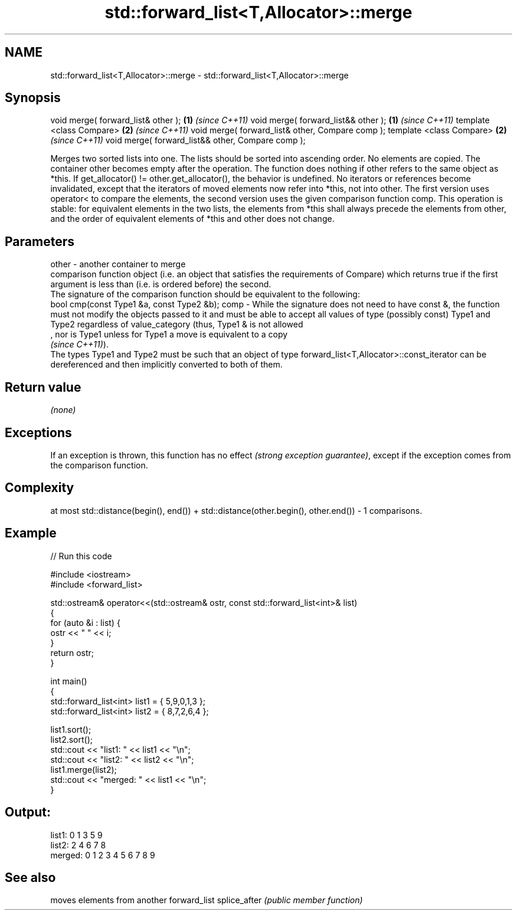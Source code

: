 .TH std::forward_list<T,Allocator>::merge 3 "2020.03.24" "http://cppreference.com" "C++ Standard Libary"
.SH NAME
std::forward_list<T,Allocator>::merge \- std::forward_list<T,Allocator>::merge

.SH Synopsis

void merge( forward_list& other );                \fB(1)\fP \fI(since C++11)\fP
void merge( forward_list&& other );               \fB(1)\fP \fI(since C++11)\fP
template <class Compare>                          \fB(2)\fP \fI(since C++11)\fP
void merge( forward_list& other, Compare comp );
template <class Compare>                          \fB(2)\fP \fI(since C++11)\fP
void merge( forward_list&& other, Compare comp );

Merges two sorted lists into one. The lists should be sorted into ascending order.
No elements are copied. The container other becomes empty after the operation. The function does nothing if other refers to the same object as *this. If get_allocator() != other.get_allocator(), the behavior is undefined. No iterators or references become invalidated, except that the iterators of moved elements now refer into *this, not into other. The first version uses operator< to compare the elements, the second version uses the given comparison function comp.
This operation is stable: for equivalent elements in the two lists, the elements from *this shall always precede the elements from other, and the order of equivalent elements of *this and other does not change.

.SH Parameters


other - another container to merge
        comparison function object (i.e. an object that satisfies the requirements of Compare) which returns true if the first argument is less than (i.e. is ordered before) the second.
        The signature of the comparison function should be equivalent to the following:
        bool cmp(const Type1 &a, const Type2 &b);
comp  - While the signature does not need to have const &, the function must not modify the objects passed to it and must be able to accept all values of type (possibly const) Type1 and Type2 regardless of value_category (thus, Type1 & is not allowed
        , nor is Type1 unless for Type1 a move is equivalent to a copy
        \fI(since C++11)\fP).
        The types Type1 and Type2 must be such that an object of type forward_list<T,Allocator>::const_iterator can be dereferenced and then implicitly converted to both of them. 


.SH Return value

\fI(none)\fP

.SH Exceptions

If an exception is thrown, this function has no effect \fI(strong exception guarantee)\fP, except if the exception comes from the comparison function.

.SH Complexity

at most std::distance(begin(), end()) + std::distance(other.begin(), other.end()) - 1 comparisons.

.SH Example


// Run this code

  #include <iostream>
  #include <forward_list>

  std::ostream& operator<<(std::ostream& ostr, const std::forward_list<int>& list)
  {
      for (auto &i : list) {
          ostr << " " << i;
      }
      return ostr;
  }

  int main()
  {
      std::forward_list<int> list1 = { 5,9,0,1,3 };
      std::forward_list<int> list2 = { 8,7,2,6,4 };

      list1.sort();
      list2.sort();
      std::cout << "list1:  " << list1 << "\\n";
      std::cout << "list2:  " << list2 << "\\n";
      list1.merge(list2);
      std::cout << "merged: " << list1 << "\\n";
  }

.SH Output:

  list1:   0 1 3 5 9
  list2:   2 4 6 7 8
  merged:  0 1 2 3 4 5 6 7 8 9


.SH See also


             moves elements from another forward_list
splice_after \fI(public member function)\fP





